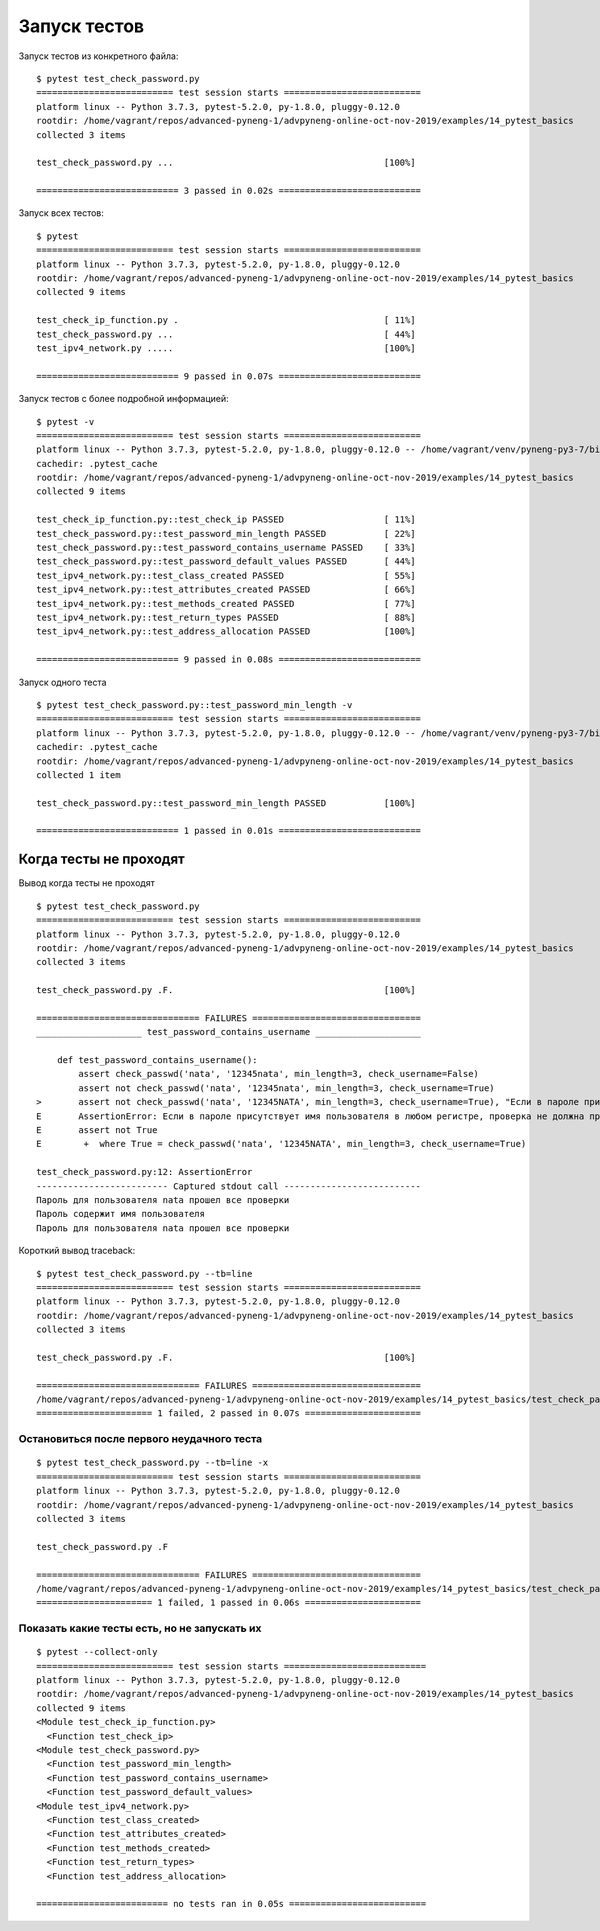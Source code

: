 Запуск тестов
=============

Запуск тестов из конкретного файла:

::

    $ pytest test_check_password.py
    ========================== test session starts ==========================
    platform linux -- Python 3.7.3, pytest-5.2.0, py-1.8.0, pluggy-0.12.0
    rootdir: /home/vagrant/repos/advanced-pyneng-1/advpyneng-online-oct-nov-2019/examples/14_pytest_basics
    collected 3 items

    test_check_password.py ...                                        [100%]

    =========================== 3 passed in 0.02s ===========================


Запуск всех тестов:

::

    $ pytest
    ========================== test session starts ==========================
    platform linux -- Python 3.7.3, pytest-5.2.0, py-1.8.0, pluggy-0.12.0
    rootdir: /home/vagrant/repos/advanced-pyneng-1/advpyneng-online-oct-nov-2019/examples/14_pytest_basics
    collected 9 items

    test_check_ip_function.py .                                       [ 11%]
    test_check_password.py ...                                        [ 44%]
    test_ipv4_network.py .....                                        [100%]

    =========================== 9 passed in 0.07s ===========================

Запуск тестов с более подробной информацией:

::

    $ pytest -v
    ========================== test session starts ==========================
    platform linux -- Python 3.7.3, pytest-5.2.0, py-1.8.0, pluggy-0.12.0 -- /home/vagrant/venv/pyneng-py3-7/bin/python3.7
    cachedir: .pytest_cache
    rootdir: /home/vagrant/repos/advanced-pyneng-1/advpyneng-online-oct-nov-2019/examples/14_pytest_basics
    collected 9 items

    test_check_ip_function.py::test_check_ip PASSED                   [ 11%]
    test_check_password.py::test_password_min_length PASSED           [ 22%]
    test_check_password.py::test_password_contains_username PASSED    [ 33%]
    test_check_password.py::test_password_default_values PASSED       [ 44%]
    test_ipv4_network.py::test_class_created PASSED                   [ 55%]
    test_ipv4_network.py::test_attributes_created PASSED              [ 66%]
    test_ipv4_network.py::test_methods_created PASSED                 [ 77%]
    test_ipv4_network.py::test_return_types PASSED                    [ 88%]
    test_ipv4_network.py::test_address_allocation PASSED              [100%]

    =========================== 9 passed in 0.08s ===========================

Запуск одного теста

::

    $ pytest test_check_password.py::test_password_min_length -v
    ========================== test session starts ==========================
    platform linux -- Python 3.7.3, pytest-5.2.0, py-1.8.0, pluggy-0.12.0 -- /home/vagrant/venv/pyneng-py3-7/bin/python3.7
    cachedir: .pytest_cache
    rootdir: /home/vagrant/repos/advanced-pyneng-1/advpyneng-online-oct-nov-2019/examples/14_pytest_basics
    collected 1 item

    test_check_password.py::test_password_min_length PASSED           [100%]

    =========================== 1 passed in 0.01s ===========================


Когда тесты не проходят
-----------------------

Вывод когда тесты не проходят

::

    $ pytest test_check_password.py
    ========================== test session starts ==========================
    platform linux -- Python 3.7.3, pytest-5.2.0, py-1.8.0, pluggy-0.12.0
    rootdir: /home/vagrant/repos/advanced-pyneng-1/advpyneng-online-oct-nov-2019/examples/14_pytest_basics
    collected 3 items

    test_check_password.py .F.                                        [100%]

    =============================== FAILURES ================================
    ____________________ test_password_contains_username ____________________

        def test_password_contains_username():
            assert check_passwd('nata', '12345nata', min_length=3, check_username=False)
            assert not check_passwd('nata', '12345nata', min_length=3, check_username=True)
    >       assert not check_passwd('nata', '12345NATA', min_length=3, check_username=True), "Если в пароле присутствует имя пользователя в любом регистре, проверка не должна пройти"
    E       AssertionError: Если в пароле присутствует имя пользователя в любом регистре, проверка не должна пройти
    E       assert not True
    E        +  where True = check_passwd('nata', '12345NATA', min_length=3, check_username=True)

    test_check_password.py:12: AssertionError
    ------------------------- Captured stdout call --------------------------
    Пароль для пользователя nata прошел все проверки
    Пароль содержит имя пользователя
    Пароль для пользователя nata прошел все проверки

Короткий вывод traceback:

::

    $ pytest test_check_password.py --tb=line
    ========================== test session starts ==========================
    platform linux -- Python 3.7.3, pytest-5.2.0, py-1.8.0, pluggy-0.12.0
    rootdir: /home/vagrant/repos/advanced-pyneng-1/advpyneng-online-oct-nov-2019/examples/14_pytest_basics
    collected 3 items

    test_check_password.py .F.                                        [100%]

    =============================== FAILURES ================================
    /home/vagrant/repos/advanced-pyneng-1/advpyneng-online-oct-nov-2019/examples/14_pytest_basics/test_check_password.py:12: AssertionError: Если в пароле присутствует имя пользователя в любом регистре, проверка не должна пройти
    ====================== 1 failed, 2 passed in 0.07s ======================


Остановиться после первого неудачного теста
~~~~~~~~~~~~~~~~~~~~~~~~~~~~~~~~~~~~~~~~~~~

::

    $ pytest test_check_password.py --tb=line -x
    ========================== test session starts ==========================
    platform linux -- Python 3.7.3, pytest-5.2.0, py-1.8.0, pluggy-0.12.0
    rootdir: /home/vagrant/repos/advanced-pyneng-1/advpyneng-online-oct-nov-2019/examples/14_pytest_basics
    collected 3 items

    test_check_password.py .F

    =============================== FAILURES ================================
    /home/vagrant/repos/advanced-pyneng-1/advpyneng-online-oct-nov-2019/examples/14_pytest_basics/test_check_password.py:12: AssertionError: Если в пароле присутствует имя пользователя в любом регистре, проверка не должна пройти
    ====================== 1 failed, 1 passed in 0.06s ======================


Показать какие тесты есть, но не запускать их
~~~~~~~~~~~~~~~~~~~~~~~~~~~~~~~~~~~~~~~~~~~~~

::

    $ pytest --collect-only
    ========================== test session starts ===========================
    platform linux -- Python 3.7.3, pytest-5.2.0, py-1.8.0, pluggy-0.12.0
    rootdir: /home/vagrant/repos/advanced-pyneng-1/advpyneng-online-oct-nov-2019/examples/14_pytest_basics
    collected 9 items
    <Module test_check_ip_function.py>
      <Function test_check_ip>
    <Module test_check_password.py>
      <Function test_password_min_length>
      <Function test_password_contains_username>
      <Function test_password_default_values>
    <Module test_ipv4_network.py>
      <Function test_class_created>
      <Function test_attributes_created>
      <Function test_methods_created>
      <Function test_return_types>
      <Function test_address_allocation>

    ========================= no tests ran in 0.05s ==========================
